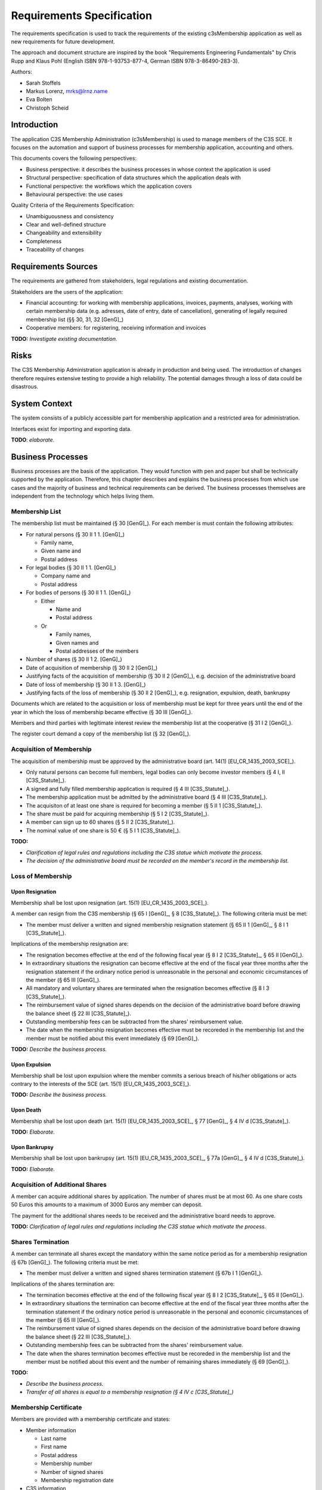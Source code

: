 ##########################
Requirements Specification
##########################


The requirements specification is used to track the requirements of the
existing c3sMembership application as well as new requirements for future
development.

The approach and document structure are inspired by the book "Requirements
Engineering Fundamentals" by Chris Rupp and Klaus Pohl
(English ISBN 978-1-93753-877-4, German ISBN 978-3-86490-283-3).

Authors:

- Sarah Stoffels
- Markus Lorenz, mrks@lrnz.name
- Eva Bolten
- Christoph Scheid



============
Introduction
============


The application C3S Membership Administration (c3sMembership) is used to
manage members of the C3S SCE. It focuses on the automation and support of
business processes for membership application, accounting and others.

This documents covers the following perspectives:

- Business perspective: it describes the business processes in whose context
  the application is used
- Structural perspective: specification of data structures which the
  application deals with
- Functional perspective: the workflows which the application covers
- Behavioural perspective: the use cases

Quality Criteria of the Requirements Specification:

- Unambiguousness and consistency
- Clear and well-defined structure
- Changeability and extensibility
- Completeness
- Traceability of changes



====================
Requirements Sources
====================


The requirements are gathered from stakeholders, legal regulations and
existing documentation.

Stakeholders are the users of the application:

- Financial accounting: for working with membership applications, invoices,
  payments, analyses, working with certain membership data (e.g. adresses,
  date of entry, date of cancellation), generating of legally required
  membership list (§§ 30, 31, 32 [GenG]_)
- Cooperative members: for registering, receiving information and invoices

**TODO:** *Investigate existing documentation.*



=====
Risks
=====


The C3S Membership Administration application is already in production and
being used. The introduction of changes therefore requires extensive testing
to provide a high reliability. The potential damages through a loss of data
could be disastrous.



==============
System Context
==============


The system consists of a publicly accessible part for membership application
and a restricted area for administration.

Interfaces exist for importing and exporting data.

**TODO**: *elaborate.*



==================
Business Processes
==================


Business processes are the basis of the application. They would function with
pen and paper but shall be technically supported by the application.
Therefore, this chapter describes and explains the business processes from
which use cases and the majority of business and technical requirements can be
derived. The business processes themselves are independent from the technology
which helps living them.



---------------
Membership List
---------------


The membership list must be maintained (§ 30 [GenG]_). For each member is must
contain the following attributes:

- For natural persons (§ 30 II 1 1. [GenG]_)

  - Family name,
  - Given name and
  - Postal address

- For legal bodies (§ 30 II 1 1. [GenG]_)

  - Company name and
  - Postal address

- For bodies of persons (§ 30 II 1 1. [GenG]_)

  - Either

    - Name and
    - Postal address

  - Or

    - Family names,
    - Given names and
    - Postal addresses of the members

- Number of shares (§ 30 II 1 2. [GenG]_)
- Date of acquisition of membership (§ 30 II 2 [GenG]_)
- Justifying facts of the acquisition of membership (§ 30 II 2 [GenG]_), e.g.
  decision of the administrative board
- Date of loss of membership (§ 30 II 1 3. [GenG]_)
- Justifying facts of the loss of membership (§ 30 II 2 [GenG]_), e.g.
  resignation, expulsion, death, bankrupsy

Documents which are related to the acquisition or loss of membership must be
kept for three years until the end of the year in which the loss of membership
became effective (§ 30 III [GenG]_).

Members and third parties with legitimate interest review the membership list
at the cooperative (§ 31 I 2 [GenG]_).

The register court demand a copy of the membership list (§ 32 [GenG]_).



-------------------------
Acquisition of Membership
-------------------------


The acquisition of membership must be approved by the administrative board
(art. 14(1) [EU_CR_1435_2003_SCE]_).

- Only natural persons can become full members, legal bodies can only become
  investor members (§ 4 I, II [C3S_Statute]_).

- A signed and fully filled membership application is required
  (§ 4 III [C3S_Statute]_).

- The membership application must be admitted by the administrative board
  (§ 4 III [C3S_Statute]_).

- The acquisiton of at least one share is required for becoming a member
  (§ 5 II 1 [C3S_Statute]_).

- The share must be paid for acquiring membership (§ 5 I 2 [C3S_Statute]_).

- A member can sign up to 60 shares (§ 5 II 2 [C3S_Statute]_).

- The nominal value of one share is 50 € (§ 5 I 1 [C3S_Statute]_).

**TODO:**

- *Clarification of legal rules and regulations including the C3S statue which
  motivate the process.*

- *The decision of the administrative board must be recorded on the member's
  record in the membership list.*



------------------
Loss of Membership
------------------



Upon Resignation
================


Membership shall be lost upon resignation (art. 15(1) [EU_CR_1435_2003_SCE]_).

A member can resign from the C3S membership (§ 65 I [GenG]_, § 8
[C3S_Statute]_). The following criteria must be met:

- The member must deliver a written and signed membership resignation
  statement (§ 65 II 1 [GenG]_, § 8 I 1 [C3S_Statute]_).

Implications of the membership resignation are:

- The resignation becomes effective at the end of the following fiscal year
  (§ 8 I 2 [C3S_Statute]_, § 65 II [GenG]_).
- In extraordinary situations the resignation can become effective at the end
  of the fiscal year three months after the resignation statement if the
  ordinary notice period is unreasonable in the personal and economic
  circumstances of the member (§ 65 III [GenG]_).
- All mandatory and voluntary shares are terminated when the resignation
  becomes effective (§ 8 I 3 [C3S_Statute]_).
- The reimbursement value of signed shares depends on the decision of the
  administrative board before drawing the balance sheet (§ 22 III
  [C3S_Statute]_).
- Outstanding membership fees can be subtracted from the shares' reimbursement
  value.
- The date when the membership resignation becomes effective must be recoreded
  in the membership list and the member must be notified about this event
  immediately (§ 69 [GenG]_).

**TODO:** *Describe the business process.*



Upon Expulsion
==============


Membership shall be lost upon expulsion where the member commits a serious
breach of his/her obligations or acts contrary to the interests of the SCE
(art. 15(1) [EU_CR_1435_2003_SCE]_).

**TODO:** *Describe the business process.*



Upon Death
==========


Membership shall be lost upon death (art. 15(1) [EU_CR_1435_2003_SCE]_, § 77
[GenG]_, § 4 IV d [C3S_Statute]_).

**TODO:** *Elaborate.*



Upon Bankrupsy
==============


Membership shall be lost upon bankrupsy (art. 15(1) [EU_CR_1435_2003_SCE]_, §
77a [GenG]_, § 4 IV d [C3S_Statute]_).

**TODO:** *Elaborate.*



--------------------------------
Acquisition of Additional Shares
--------------------------------


A member can acquire additional shares by application. The number of shares
must be at most 60. As one share costs 50 Euros this amounts to a maximum of
3000 Euros any member can deposit.

The payment for the additional shares needs to be received and the
administrative board needs to approve.

**TODO:** *Clarification of legal rules and regulations including the C3S
statue which motivate the process.*



------------------
Shares Termination
------------------


A member can terminate all shares except the mandatory within the same notice
period as for a membership resignation (§ 67b [GenG]_). The following criteria
must be met:

- The member must deliver a written and signed shares termination statement
  (§ 67b I 1 [GenG]_).

Implications of the shares termination are:

- The termination becomes effective at the end of the following fiscal year
  (§ 8 I 2 [C3S_Statute]_, § 65 II [GenG]_).
- In extraordinary situations the termination can become effective at the end
  of the fiscal year three months after the termination statement if the
  ordinary notice period is unreasonable in the personal and economic
  circumstances of the member (§ 65 III [GenG]_).
- The reimbursement value of signed shares depends on the decision of the
  administrative board before drawing the balance sheet (§ 22 III
  [C3S_Statute]_).
- Outstanding membership fees can be subtracted from the shares' reimbursement
  value.
- The date when the shares termination becomes effective must be recoreded
  in the membership list and the member must be notified about this event and
  the number of remaining shares immediately (§ 69 [GenG]_).

**TODO:**

- *Describe the business process.*
- *Transfer of all shares is equal to a membership resignation (§ 4 IV c
  [C3S_Statute]_)*



----------------------
Membership Certificate
----------------------


Members are provided with a membership certificate and states:

- Member information

  - Last name
  - First name
  - Postal address
  - Membership number
  - Number of signed shares
  - Membership registration date

- C3S information

  - Official C3S name
  - Address
  - Email
  - URL
  - Court of law
  - Registration number
  - Name of the chairperson of the administrative board
  - Names of executive directors
  - Images of executive directors' signatures

**TODO:** *Legal requirements? "Abschriften aus der Mitgliederliste sind dem
Mitglied hinsichtlich der ihn betreffenden Eintragungen auf Verlangen zu
erteilen." § 31 I 2 [GenG]_.*



Certificate Issuance
====================


The membership certificate must be created and sent to the member.
Certificates might be issued to a member more than once. The certificate must
contain the member's current information.



C3S Information Changes
=======================


All changes to the C3S information must be adjusted in the certificate
template.



--------------------------------------
Invitation for Annual General Assembly
--------------------------------------


All members must be invited to the annual general assembly.

**TODO:** *Elaborate.*



--------------------------
Annual Financial Statement
--------------------------


The annual financial statement (§ 33 I 2 [GenG]_) must be provided which
requires information about member payments such as the payment and
reimbursement of shares as well as membership fees.

**TODO:** *Elaborate.*



=========
Use Cases
=========


This section describes the uses cases for this application. These use cases
are derived from the business processes as the application is used to support
them.



-------------------------
Membership Administration
-------------------------


**TODO:** *Elaborate.*



Application for membership through a web interface
==================================================


**TODO:** *Elaborate.*



Handle and approve a membership application
===========================================


**TODO:** *Elaborate.*



--------------------
Financial Accounting
--------------------


**TODO:** *Elaborate.*



Billing
=======


**TODO:** *Elaborate.*



Create an Invoice
-----------------


**TODO:** *Elaborate.*



Cancel an Invoice
-----------------


**TODO:** *Elaborate.*



Discount Invoice
----------------


**TODO:** *Elaborate.*



Payments
========


**TODO:** *Elaborate.*



Enter a Payment
---------------


**TODO:** *Elaborate.*



Enter a Partial Payment
-----------------------


**TODO:** *Elaborate.*



=====================
Business Requirements
=====================


Categorization according to the Kano modell [Wiki_Kano]_.



---------------
Must-be Quality
---------------


- Privacy. Personally identifiable information is processed.
- Data security. Personally identifiable information is processed.
- Data integrity and consistency.
- Usability of the graphical user interface (GUI).



-----------------------
One-dimensional Quality
-----------------------


**TODO:** *Elaborate.*



--------------------
Indifference Quality
--------------------


**TODO:** *Elaborate.*



---------------
Reverse Quality
---------------


**TODO:** *Elaborate.*



Membership Administration
=========================


**TODO:** *Elaborate.*



Financial Accounting
====================


**TODO:** *Elaborate.*



======================
Technical Requirements
======================


**TODO:** *Explain what technical requirements are.*



------------------
System Environment
------------------


The c3sMembership application will operate on a linux-server. The company-wide
currently used server-systems are based on the Debian Wheezy operating system.
The application deployment will be realized via a graphical web interface,
which can be used by a common browser. Therefore, the c3sMembership
application will run on a web server. The web server to use is not prescribed
by the server system or the IT-department.



--------------------
Software Environment
--------------------


A particular software environment is not prescribed by the server system or
IT-department, but a decision, to use Python as programming language and the
Pyramid framework was already mady by the development team. This decision was
based on already existing company software, the developer team's expertise and
the focus on a maximally customizable and robust open-source environment.
Therefore [Pyramid]_ will be used as framework for the server-side development
of the graphical interfaces, web-services and application logic.



======================
Quality Requiremements
======================


- Privacy and data security for preventing unauthorized access to and
  tampering of sensible data. Priority 1.
- Reliability and data consistency supported by a proper data model. Priority
  1.
- Usability
- Scalability, extensibility, maintainability
- Performance in terms of possible large data volumes in the future



